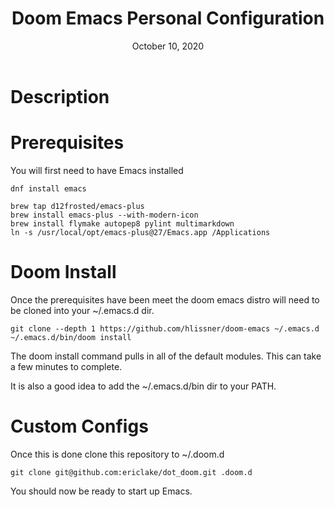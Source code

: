 #+TITLE:   Doom Emacs Personal Configuration
#+DATE:    October 10, 2020
#+SINCE:   <replace with next tagged release version>
#+STARTUP: inlineimages nofold

* Table of Contents :TOC_3:noexport:
- [[#description][Description]]
- [[#prerequisites][Prerequisites]]
- [[#doom-install][Doom Install]]
- [[#custom-configs][Custom Configs]]

* Description
# Setup and use of my personal configuration of Doom Emacs

* Prerequisites
You will first need to have Emacs installed

# Fedora Linux
#+BEGIN_SRC
dnf install emacs
#+END_SRC

# Mac
#+BEGIN_SRC
brew tap d12frosted/emacs-plus
brew install emacs-plus --with-modern-icon
brew install flymake autopep8 pylint multimarkdown
ln -s /usr/local/opt/emacs-plus@27/Emacs.app /Applications
#+END_SRC

* Doom Install
Once the prerequisites have been meet the doom emacs distro will need to be cloned into your ~/.emacs.d dir.

#+BEGIN_SRC
git clone --depth 1 https://github.com/hlissner/doom-emacs ~/.emacs.d
~/.emacs.d/bin/doom install
#+END_SRC

The doom install command pulls in all of the default modules. This can take a few minutes to complete.

It is also a good idea to add the ~/.emacs.d/bin dir to your PATH.

* Custom Configs
Once this is done clone this repository to ~/.doom.d

#+BEGIN_SRC
git clone git@github.com:ericlake/dot_doom.git .doom.d
#+END_SRC

You should now be ready to start up Emacs.
